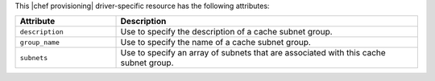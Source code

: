 .. The contents of this file are included in multiple topics.
.. This file should not be changed in a way that hinders its ability to appear in multiple documentation sets.

This |chef provisioning| driver-specific resource has the following attributes:

.. list-table::
   :widths: 150 450
   :header-rows: 1

   * - Attribute
     - Description
   * - ``description``
     - Use to specify the description of a cache subnet group.
   * - ``group_name``
     - Use to specify the name of a cache subnet group.
   * - ``subnets``
     - Use to specify an array of subnets that are associated with this cache subnet group.

